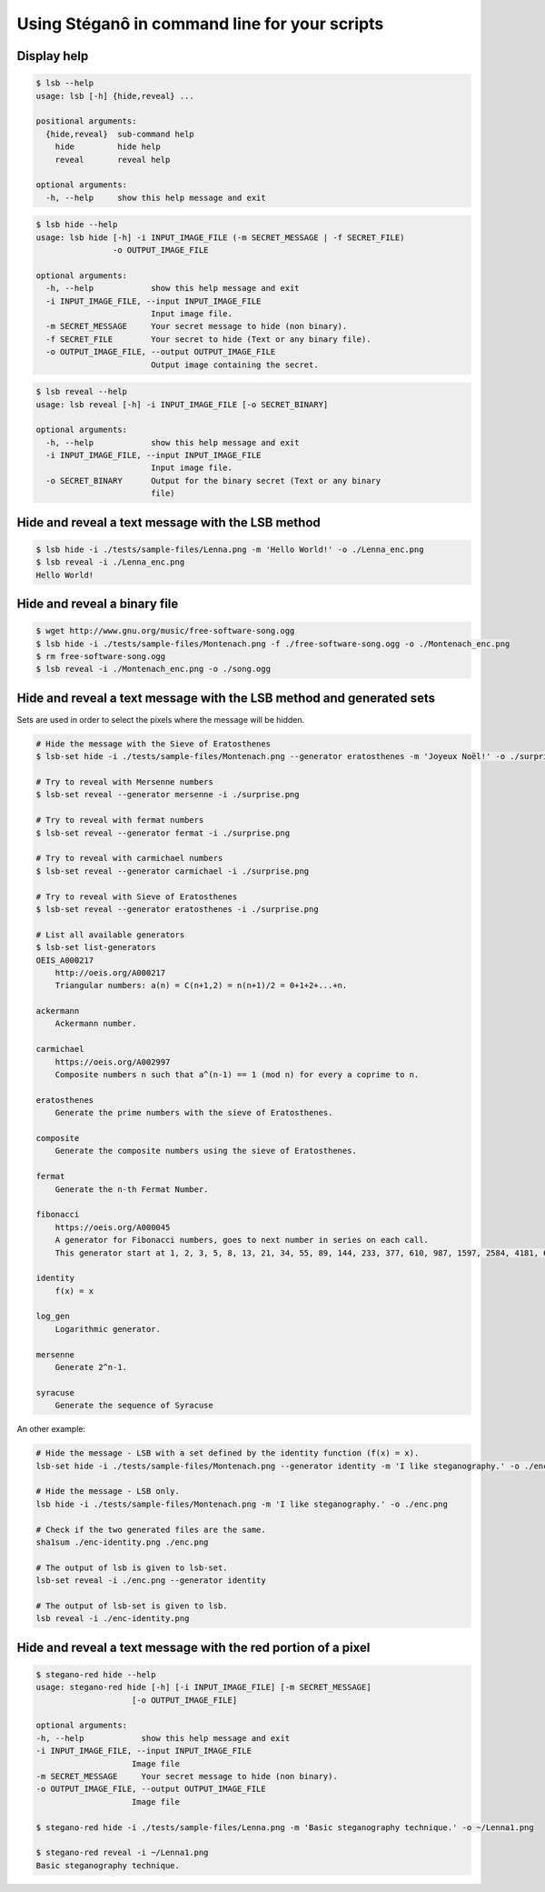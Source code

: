 Using Stéganô in command line for your scripts
==============================================

Display help
------------

.. code-block:: bash

    $ lsb --help
    usage: lsb [-h] {hide,reveal} ...

    positional arguments:
      {hide,reveal}  sub-command help
        hide         hide help
        reveal       reveal help

    optional arguments:
      -h, --help     show this help message and exit


.. code-block:: bash

    $ lsb hide --help
    usage: lsb hide [-h] -i INPUT_IMAGE_FILE (-m SECRET_MESSAGE | -f SECRET_FILE)
                    -o OUTPUT_IMAGE_FILE

    optional arguments:
      -h, --help            show this help message and exit
      -i INPUT_IMAGE_FILE, --input INPUT_IMAGE_FILE
                            Input image file.
      -m SECRET_MESSAGE     Your secret message to hide (non binary).
      -f SECRET_FILE        Your secret to hide (Text or any binary file).
      -o OUTPUT_IMAGE_FILE, --output OUTPUT_IMAGE_FILE
                            Output image containing the secret.


.. code-block:: bash

    $ lsb reveal --help
    usage: lsb reveal [-h] -i INPUT_IMAGE_FILE [-o SECRET_BINARY]

    optional arguments:
      -h, --help            show this help message and exit
      -i INPUT_IMAGE_FILE, --input INPUT_IMAGE_FILE
                            Input image file.
      -o SECRET_BINARY      Output for the binary secret (Text or any binary
                            file)


Hide and reveal a text message with the LSB method
--------------------------------------------------

.. code-block:: bash

    $ lsb hide -i ./tests/sample-files/Lenna.png -m 'Hello World!' -o ./Lenna_enc.png
    $ lsb reveal -i ./Lenna_enc.png
    Hello World!

Hide and reveal a binary file
-----------------------------

.. code-block:: bash

    $ wget http://www.gnu.org/music/free-software-song.ogg
    $ lsb hide -i ./tests/sample-files/Montenach.png -f ./free-software-song.ogg -o ./Montenach_enc.png
    $ rm free-software-song.ogg
    $ lsb reveal -i ./Montenach_enc.png -o ./song.ogg

Hide and reveal a text message with the LSB method and generated sets
---------------------------------------------------------------------

Sets are used in order to select the pixels where the message will be hidden.

.. code-block:: bash

    # Hide the message with the Sieve of Eratosthenes
    $ lsb-set hide -i ./tests/sample-files/Montenach.png --generator eratosthenes -m 'Joyeux Noël!' -o ./surprise.png

    # Try to reveal with Mersenne numbers
    $ lsb-set reveal --generator mersenne -i ./surprise.png

    # Try to reveal with fermat numbers
    $ lsb-set reveal --generator fermat -i ./surprise.png

    # Try to reveal with carmichael numbers
    $ lsb-set reveal --generator carmichael -i ./surprise.png

    # Try to reveal with Sieve of Eratosthenes
    $ lsb-set reveal --generator eratosthenes -i ./surprise.png

    # List all available generators
    $ lsb-set list-generators
    OEIS_A000217
        http://oeis.org/A000217
        Triangular numbers: a(n) = C(n+1,2) = n(n+1)/2 = 0+1+2+...+n.

    ackermann
        Ackermann number.

    carmichael
        https://oeis.org/A002997
        Composite numbers n such that a^(n-1) == 1 (mod n) for every a coprime to n.

    eratosthenes
        Generate the prime numbers with the sieve of Eratosthenes.

    composite
        Generate the composite numbers using the sieve of Eratosthenes.

    fermat
        Generate the n-th Fermat Number.

    fibonacci
        https://oeis.org/A000045
        A generator for Fibonacci numbers, goes to next number in series on each call.
        This generator start at 1, 2, 3, 5, 8, 13, 21, 34, 55, 89, 144, 233, 377, 610, 987, 1597, 2584, 4181, 6765, 10946, ...

    identity
        f(x) = x

    log_gen
        Logarithmic generator.

    mersenne
        Generate 2^n-1.

    syracuse
        Generate the sequence of Syracuse


An other example:

.. code-block:: bash

    # Hide the message - LSB with a set defined by the identity function (f(x) = x).
    lsb-set hide -i ./tests/sample-files/Montenach.png --generator identity -m 'I like steganography.' -o ./enc-identity.png

    # Hide the message - LSB only.
    lsb hide -i ./tests/sample-files/Montenach.png -m 'I like steganography.' -o ./enc.png

    # Check if the two generated files are the same.
    sha1sum ./enc-identity.png ./enc.png

    # The output of lsb is given to lsb-set.
    lsb-set reveal -i ./enc.png --generator identity

    # The output of lsb-set is given to lsb.
    lsb reveal -i ./enc-identity.png


Hide and reveal a text message with the red portion of a pixel
--------------------------------------------------------------

.. code-block:: bash

    $ stegano-red hide --help
    usage: stegano-red hide [-h] [-i INPUT_IMAGE_FILE] [-m SECRET_MESSAGE]
                        [-o OUTPUT_IMAGE_FILE]

    optional arguments:
    -h, --help            show this help message and exit
    -i INPUT_IMAGE_FILE, --input INPUT_IMAGE_FILE
                        Image file
    -m SECRET_MESSAGE     Your secret message to hide (non binary).
    -o OUTPUT_IMAGE_FILE, --output OUTPUT_IMAGE_FILE
                        Image file

    $ stegano-red hide -i ./tests/sample-files/Lenna.png -m 'Basic steganography technique.' -o ~/Lenna1.png

    $ stegano-red reveal -i ~/Lenna1.png
    Basic steganography technique.
